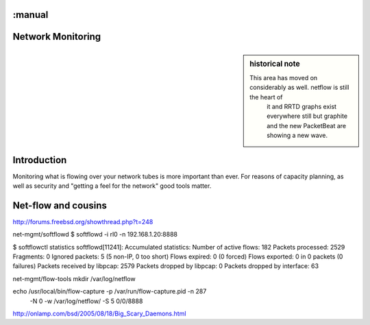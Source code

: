 :manual
==================
Network Monitoring
==================

.. sidebar:: historical note

   This area has moved on considerably as well.  netflow is still the heart of
    it and RRTD graphs exist everywhere still but graphite and the new
    PacketBeat are showing a new wave.

Introduction
============

Monitoring what is flowing over your network tubes is more important than ever.
For reasons of capacity planning, as well as security and "getting a feel for
the network" good tools matter.

Net-flow and cousins
====================

http://forums.freebsd.org/showthread.php?t=248


net-mgmt/softflowd
$ softflowd -i rl0 -n 192.168.1.20:8888

$ softflowctl statistics
softflowd[11241]: Accumulated statistics:
Number of active flows: 182
Packets processed: 2529
Fragments: 0
Ignored packets: 5 (5 non-IP, 0 too short)
Flows expired: 0 (0 forced)
Flows exported: 0 in 0 packets (0 failures)
Packets received by libpcap: 2579
Packets dropped by libpcap: 0
Packets dropped by interface: 63


net-mgmt/flow-tools
mkdir /var/log/netflow

echo /usr/local/bin/flow-capture -p /var/run/flow-capture.pid -n 287\
    -N 0 -w /var/log/netflow/ -S 5 0/0/8888



http://onlamp.com/bsd/2005/08/18/Big_Scary_Daemons.html
